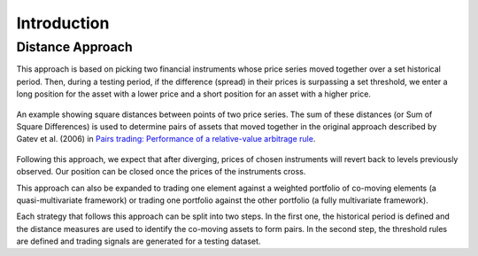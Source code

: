 .. _distance_approach-introduction:

============
Introduction
============

Distance Approach
#################

This approach is based on picking two financial instruments whose price series moved together over a
set historical period. Then, during a testing period, if the difference (spread) in their prices is
surpassing a set threshold, we enter a long position for the asset with a lower price and a short
position for an asset with a higher price.

.. figure:: images/SSD_distance_example.png
    :scale: 80 %
    :align: center

    An example showing square distances between points of two price series. The sum of these distances
    (or Sum of Square Differences) is used to determine pairs of assets that moved together in the
    original approach described by Gatev et al. (2006) in
    `Pairs trading: Performance of a relative-value arbitrage rule <https://papers.ssrn.com/sol3/papers.cfm?abstract_id=141615>`__.

Following this approach, we expect that after diverging, prices of chosen instruments will revert back
to levels previously observed. Our position can be closed once the prices of the instruments cross.

This approach can also be expanded to trading one element against a weighted portfolio of co-moving
elements (a quasi-multivariate framework) or trading one portfolio against the other portfolio
(a fully multivariate framework).

Each strategy that follows this approach can be split into two steps. In the first one, the historical
period is defined and the distance measures are used to identify the co-moving assets to form pairs.
In the second step, the threshold rules are defined and trading signals are generated for a testing
dataset.

